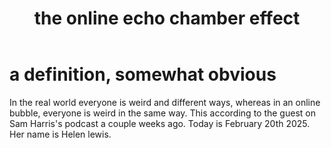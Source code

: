 :PROPERTIES:
:ID:       262cb4a6-23fd-4622-9e1b-b0fe8888876b
:END:
#+title: the online echo chamber effect
* a definition, somewhat obvious
  In the real world everyone is weird and different ways, whereas in an online bubble, everyone is weird in the same way. This according to the guest on Sam Harris's podcast a couple weeks ago. Today is February 20th 2025. Her name is Helen lewis.
